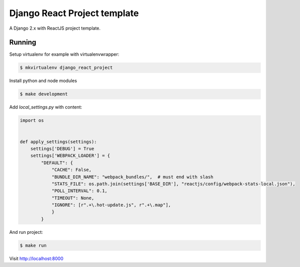 Django React Project template
=============================

.. image:: https://img.shields.io/badge/code%20style-black-000000.svg
    :target: https://github.com/ambv/black

A Django 2.x with ReactJS project template.

Running
-------

Setup virtualenv for example with virtualenvwrapper:

.. code:: bash

    $ mkvirtualenv django_react_project

Install python and node modules

.. code:: bash

    $ make development

Add `local_settings.py` with content:

.. code:: python

    import os


    def apply_settings(settings):
        settings['DEBUG'] = True
        settings['WEBPACK_LOADER'] = {
            "DEFAULT": {
                "CACHE": False,
                "BUNDLE_DIR_NAME": "webpack_bundles/",  # must end with slash
                "STATS_FILE": os.path.join(settings['BASE_DIR'], "reactjs/config/webpack-stats-local.json"),
                "POLL_INTERVAL": 0.1,
                "TIMEOUT": None,
                "IGNORE": [r".+\.hot-update.js", r".+\.map"],
                }
            }


And run project:

.. code:: bash

    $ make run

Visit http://localhost:8000
